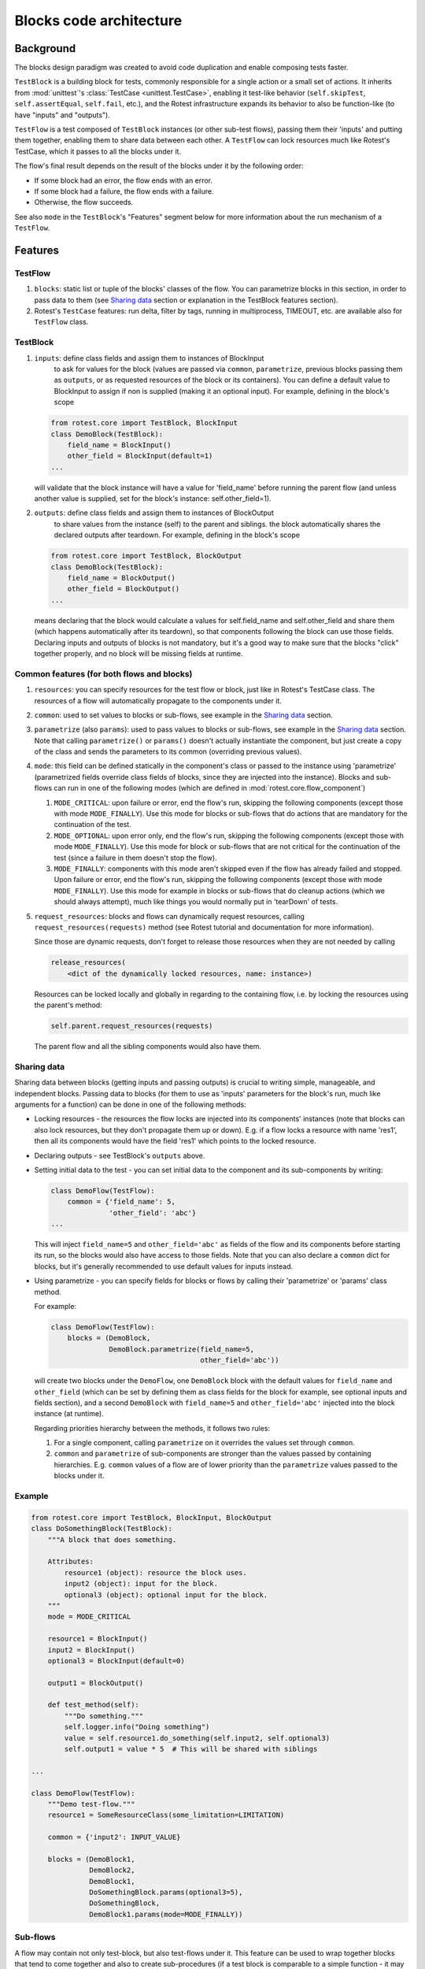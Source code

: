 .. _blocks:

========================
Blocks code architecture
========================

Background
==========

The blocks design paradigm was created to avoid code duplication and enable
composing tests faster.

``TestBlock`` is a building block for tests, commonly responsible for a single
action or a small set of actions.
It inherits from :mod:`unittest`'s :class:`TestCase <unittest.TestCase>`,
enabling it test-like behavior (``self.skipTest``, ``self.assertEqual``,
``self.fail``, etc.), and the Rotest infrastructure expands its behavior to
also be function-like (to have "inputs" and "outputs").

``TestFlow`` is a test composed of ``TestBlock`` instances (or other sub-test
flows), passing them their 'inputs' and putting them together, enabling them
to share data between each other.
A ``TestFlow`` can lock resources much like Rotest's TestCase, which it
passes to all the blocks under it.

The flow's final result depends on the result of the blocks under it by the
following order:

* If some block had an error, the flow ends with an error.
* If some block had a failure, the flow ends with a failure.
* Otherwise, the flow succeeds.

See also ``mode`` in the ``TestBlock``'s "Features" segment below for more
information about the run mechanism of a ``TestFlow``.

Features
========

TestFlow
--------

#. ``blocks``: static list or tuple of the blocks' classes of the flow. You
   can parametrize blocks in this section, in order to pass data to them (see
   `Sharing data`_ section or explanation in the TestBlock features section).

#. Rotest's ``TestCase`` features: run delta, filter by tags, running in
   multiprocess, TIMEOUT, etc. are available also for ``TestFlow`` class.

TestBlock
---------

#. ``inputs``: define class fields and assign them to instances of BlockInput
    to ask for values for the block (values are passed via ``common``,
    ``parametrize``, previous blocks passing them as ``outputs``, or as
    requested resources of the block or its containers).
    You can define a default value to BlockInput to assign if non is supplied
    (making it an optional input). For example, defining in the block's scope

   .. code-block:: python

       from rotest.core import TestBlock, BlockInput
       class DemoBlock(TestBlock):
           field_name = BlockInput()
           other_field = BlockInput(default=1)
       ...

   will validate that the block instance will have a value for 'field_name'
   before running the parent flow (and unless another value is supplied,
   set for the block's instance: self.other_field=1).

#. ``outputs``: define class fields and assign them to instances of BlockOutput
    to share values from the instance (self) to the parent and siblings.
    the block automatically shares the declared outputs after teardown.
    For example, defining in the block's scope

   .. code-block:: python

       from rotest.core import TestBlock, BlockOutput
       class DemoBlock(TestBlock):
           field_name = BlockOutput()
           other_field = BlockOutput()
       ...

   means declaring that the block would calculate a values for self.field_name
   and self.other_field and share them (which happens automatically after its
   teardown), so that components following the block can use those fields.
   Declaring inputs and outputs of blocks is not mandatory, but it's a good way
   to make sure that the blocks "click" together properly, and no block will be
   missing fields at runtime.

Common features (for both flows and blocks)
-------------------------------------------

#. ``resources``: you can specify resources for the test flow or block, just
   like in Rotest's TestCase class.
   The resources of a flow will automatically propagate to the components under
   it.

#. ``common``: used to set values to blocks or sub-flows, see example in the
   `Sharing data`_ section.

#. ``parametrize`` (also ``params``): used to pass values to blocks or
   sub-flows, see example in the `Sharing data`_ section.
   Note that calling ``parametrize()`` or ``params()`` doesn't actually
   instantiate the component, but just create a copy of the class and sends
   the parameters to its common (overriding previous values).

#. ``mode``: this field can be defined statically in the component's class or
   passed to the instance using 'parametrize' (parametrized fields override
   class fields of blocks, since they are injected into the instance).
   Blocks and sub-flows can run in one of the following modes (which are
   defined in :mod:`rotest.core.flow_component`)

   #. ``MODE_CRITICAL``: upon failure or error, end the flow's run, skipping
      the following components (except those with mode ``MODE_FINALLY``).
      Use this mode for blocks or sub-flows that do actions that are mandatory
      for the continuation of the test.
   #. ``MODE_OPTIONAL``: upon error only, end the flow's run, skipping the
      following components (except those with mode ``MODE_FINALLY``). Use this
      mode for block or sub-flows that are not critical for the continuation of
      the test (since a failure in them doesn't stop the flow).
   #. ``MODE_FINALLY``: components with this mode aren't skipped even if the
      flow has already failed and stopped. Upon failure or error, end the
      flow's run, skipping the following components (except those with mode
      ``MODE_FINALLY``).
      Use this mode for example in blocks or sub-flows that do cleanup actions
      (which we should always attempt), much like things you would normally put
      in 'tearDown' of tests.

#. ``request_resources``: blocks and flows can dynamically request resources,
   calling ``request_resources(requests)`` method (see Rotest tutorial and
   documentation for more information).

   Since those are dynamic requests, don't forget to release those resources
   when they are not needed by calling

   .. code-block:: python

       release_resources(
           <dict of the dynamically locked resources, name: instance>)

   Resources can be locked locally and globally in regarding to the containing
   flow, i.e. by locking the resources using the parent's method:

   .. code-block:: python

       self.parent.request_resources(requests)

   The parent flow and all the sibling components would also have them.

Sharing data
------------

Sharing data between blocks (getting inputs and passing outputs) is crucial to
writing simple, manageable, and independent blocks.
Passing data to blocks (for them to use as 'inputs' parameters for the block's
run, much like arguments for a function) can be done in one of the following
methods:

* Locking resources - the resources the flow locks are injected into its
  components' instances (note that blocks can also lock resources, but they
  don't propagate them up or down).
  E.g. if a flow locks a resource with name 'res1', then all its components
  would have the field 'res1' which points to the locked resource.

* Declaring outputs - see TestBlock's ``outputs`` above.

* Setting initial data to the test - you can set initial data to the
  component and its sub-components by writing:

  .. code-block:: python

      class DemoFlow(TestFlow):
          common = {'field_name': 5,
                    'other_field': 'abc'}
      ...

  This will inject ``field_name=5`` and ``other_field='abc'`` as fields of the
  flow and its components before starting its run, so the blocks would also
  have access to those fields.
  Note that you can also declare a ``common`` dict for blocks, but it's
  generally recommended to use default values for inputs instead.

* Using parametrize - you can specify fields for blocks or flows by calling
  their 'parametrize' or 'params' class method.

  For example:

  .. code-block:: python

      class DemoFlow(TestFlow):
          blocks = (DemoBlock,
                    DemoBlock.parametrize(field_name=5,
                                          other_field='abc'))

  will create two blocks under the ``DemoFlow``, one ``DemoBlock`` block with
  the default values for ``field_name`` and ``other_field`` (which can be set
  by defining them as class fields for the block for example, see optional
  inputs and fields section), and a second ``DemoBlock`` with ``field_name=5``
  and ``other_field='abc'`` injected into the block instance (at runtime).

  Regarding priorities hierarchy between the methods, it follows two rules:

  #. For a single component, calling ``parametrize`` on it overrides the
     values set through ``common``.

  #. ``common`` and ``parametrize`` of sub-components are stronger than
     the values passed by containing hierarchies.
     E.g. ``common`` values of a flow are of lower priority than the
     ``parametrize`` values passed to the blocks under it.


Example
-------

.. code-block:: python

    from rotest.core import TestBlock, BlockInput, BlockOutput
    class DoSomethingBlock(TestBlock):
        """A block that does something.

        Attributes:
            resource1 (object): resource the block uses.
            input2 (object): input for the block.
            optional3 (object): optional input for the block.
        """
        mode = MODE_CRITICAL

        resource1 = BlockInput()
        input2 = BlockInput()
        optional3 = BlockInput(default=0)

        output1 = BlockOutput()

        def test_method(self):
            """Do something."""
            self.logger.info("Doing something")
            value = self.resource1.do_something(self.input2, self.optional3)
            self.output1 = value * 5  # This will be shared with siblings

    ...

    class DemoFlow(TestFlow):
        """Demo test-flow."""
        resource1 = SomeResourceClass(some_limitation=LIMITATION)

        common = {'input2': INPUT_VALUE}

        blocks = (DemoBlock1,
                  DemoBlock2,
                  DemoBlock1,
                  DoSomethingBlock.params(optional3=5),
                  DoSomethingBlock,
                  DemoBlock1.params(mode=MODE_FINALLY))

Sub-flows
---------

A flow may contain not only test-block, but also test-flows under it. This
feature can be used to wrap together blocks that tend to come together and also
to create sub-procedures (if a test block is comparable to a simple
function - it may have inputs and outputs and does a simple action, then a
sub-flow can be considered a complex function, which invokes other simpler
functions).
Note that a sub-flow behaves exactly like a block, meaning, you can call
parametrize on it, set a mode to it, it can't be filtered or skipped with
delta, etc.
This can give extra flexibility when composing flows with complex scenarios,
for example:

.. code-block:: none

    Flow
    |___BlockA
    |___BlockB
    |___BlockC
    |___BlockD

If you want that block B will only run if block A passed, and that block D will
only run if block C passed, but also to keep A and C not dependent, doing so is
impossible without the usage of sub flows.
But the scenario can be coded in the following manner:

.. code-block:: none

    Flow
    |___SubFlow1 (mode optional)
        |___BlockA (mode critical)
        |___BlockB (mode critical)
    |___SubFlow2 (mode optional)
        |___BlockC (mode critical)
        |___BlockD (mode critical)

Anonymous test-flows
--------------------

Sub-flows can be created on-the-spot using the 'create_flow' function, to avoid
defining classes.
The functions gets the following arguments:

* ``blocks`` - list of the flow's components.

* ``name`` - name of the flow, default value is "AnonymousTestFlow", but it's
  recommended to override it.

* ``mode`` - mode of the new flow.
  Either ``MODE_CRITICAL``, ``MODE_OPTIONAL`` or ``MODE_FINALLY``. Default is
  ``MODE_CRITICAL``.

* ``common`` - dict of initial fields and values for the new flow, same as the
  class variable 'common', default is empty dict.

.. code-block:: python

    from rotest.core.flow import TestFlow, create_flow

    class DemoFlow(TestFlow):
        """Demo test-flow."""
        resource1 = SomeResourceClass(some_limitation=LIMITATION)

        blocks = (DemoBlock1,
                  DemoBlock2,
                  DemoBlock1,
                  create_flow(name="TestSomethingFlow",
                              common={"input2": "value1"}
                              mode=MODE_OPTIONAL,
                              blocks=[DoSomethingBlock,
                                      DoSomethingBlock.params(optional3=5)]),
                  create_flow(name="TestSomethingFlow",
                              common={"input2": "value2"}
                              mode=MODE_OPTIONAL,
                              blocks=[DoSomethingBlock,
                                      DoSomethingBlock.params(optional3=5)]),
                  DemoBlock1.params(mode=MODE_FINALLY))

Pipes
-----

Since blocks are meant to be generic, sometimes the naming of their outputs and
inputs won't align with other (more proprietary) blocks.

``Pipe`` is the solution to this problem. With it, you can:

  * Redirect values into blocks' inputs.

  * Rename blocks' outputs.

  * Adjust or transform values.

Consider the following code:

.. code-block:: python

    from rotest.core import TestBlock, TestFlow, BlockInput, BlockOutput


    class DoSomethingBlock(TestBlock):
        """A block that does something."""
        output1 = BlockOutput()

        def test_method(self):
            """Do something."""
            self.output1 = 5

    class ValidateSomethingBlock(TestBlock):
        """A block that validates something."""
        input1 = BlockInput()

        def test_method(self):
            """Validate something."""
            self.assertEqual(self.input1, 6)


    class DemoFlow(TestFlow):
        """Demo test-flow."""

        blocks = (DoSomethingBlock,
                  ValidateSomethingBlock)


The flow above can't run, since the blocks under `DemoFlow` don't connect
properly - `ValidateSomethingBlock` doesn't get its required input.

But we can redirect `input1` to `output1` using ``Pipe`` in one of the following ways:

.. code-block:: python

    from rotest.core import TestFlow, Pipe


    class DemoFlow(TestFlow):
        """Demo test-flow."""

        blocks = (DoSomethingBlock.params(output1=Pipe('input1')),
                  ValidateSomethingBlock)


.. code-block:: python

    from rotest.core import TestFlow, Pipe


    class DemoFlow(TestFlow):
        """Demo test-flow."""

        blocks = (DoSomethingBlock,
                  ValidateSomethingBlock.params(input1=Pipe('output1')))


.. code-block:: python

    from rotest.core import TestFlow, Pipe


    class DemoFlow(TestFlow):
        """Demo test-flow."""
        common = {'input1': Pipe('output1')}

        blocks = (DoSomethingBlock,
                  ValidateSomethingBlock)


.. code-block:: python

    from rotest.core import TestFlow, Pipe


    class DemoFlow(TestFlow):
        """Demo test-flow."""
        common = {'output1': Pipe('input1')}

        blocks = (DoSomethingBlock,
                  ValidateSomethingBlock)


Note that the use of ``common`` applies the pipe to all the blocks under the flow,
and it overrides both `BlockInput` and `BlockOutput` instances with the given name.

Furthermore, we can manipulate values using ``Pipe``
(this can be done both to inputs and outputs):

.. code-block:: python

    from rotest.core import TestFlow, Pipe


    class DemoFlow(TestFlow):
        """Demo test-flow."""

        blocks = (DoSomethingBlock.params(output1=Pipe('input1', formula=lambda x: x+1)),
                  ValidateSomethingBlock)


In the example above, at the end of `DoSomethingBlock` two things would happen:
* `output1` 's value will be transformed using the formula - from 5 to 6.
* `output1` will change its name to `input1` before being shared.

